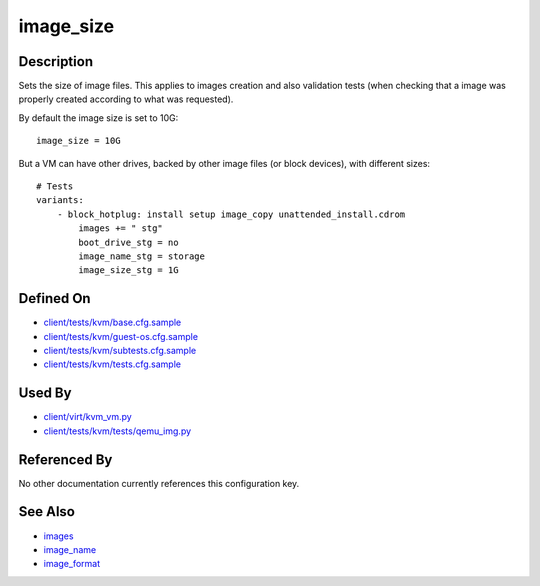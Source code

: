 
image\_size
===========

Description
-----------

Sets the size of image files. This applies to images creation and also
validation tests (when checking that a image was properly created
according to what was requested).

By default the image size is set to 10G:

::

    image_size = 10G

But a VM can have other drives, backed by other image files (or block
devices), with different sizes:

::

    # Tests
    variants:
        - block_hotplug: install setup image_copy unattended_install.cdrom
            images += " stg"
            boot_drive_stg = no
            image_name_stg = storage
            image_size_stg = 1G

Defined On
----------

-  `client/tests/kvm/base.cfg.sample <https://github.com/autotest/autotest/blob/master/client/tests/kvm/base.cfg.sample>`_
-  `client/tests/kvm/guest-os.cfg.sample <https://github.com/autotest/autotest/blob/master/client/tests/kvm/guest-os.cfg.sample>`_
-  `client/tests/kvm/subtests.cfg.sample <https://github.com/autotest/autotest/blob/master/client/tests/kvm/subtests.cfg.sample>`_
-  `client/tests/kvm/tests.cfg.sample <https://github.com/autotest/autotest/blob/master/client/tests/kvm/tests.cfg.sample>`_

Used By
-------

-  `client/virt/kvm\_vm.py <https://github.com/autotest/autotest/blob/master/client/virt/kvm_vm.py>`_
-  `client/tests/kvm/tests/qemu\_img.py <https://github.com/autotest/autotest/blob/master/client/tests/kvm/tests/qemu_img.py>`_

Referenced By
-------------

No other documentation currently references this configuration key.

See Also
--------

-  `images <images>`_
-  `image\_name <image_name>`_
-  `image\_format <image_format>`_


